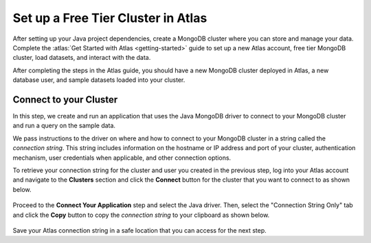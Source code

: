 Set up a Free Tier Cluster in Atlas
~~~~~~~~~~~~~~~~~~~~~~~~~~~~~~~~~~~

After setting up your Java project dependencies, create a MongoDB cluster
where you can store and manage your data. Complete the
:atlas:`Get Started with Atlas <getting-started>` guide to set up a new
Atlas account, free tier MongoDB cluster, load datasets, and
interact with the data.

After completing the steps in the Atlas guide, you should have a new MongoDB
cluster deployed in Atlas, a new database user, and sample datasets loaded
into your cluster.

Connect to your Cluster
-----------------------

In this step, we create and run an application that uses the Java MongoDB
driver to connect to your MongoDB cluster and run a query on the sample
data.

We pass instructions to the driver on where and how to connect to your
MongoDB cluster in a string called the *connection string*. This string
includes information on the hostname or IP address and port of your
cluster, authentication mechanism, user credentials when applicable, and
other connection options.

To retrieve your connection string for the cluster and user you created in
the previous step, log into your Atlas account and navigate to the
**Clusters** section and click the **Connect** button for the cluster that you
want to connect to as shown below.

.. figure:: /includes/figures/atlas_connection_select_cluster.png

Proceed to the **Connect Your Application** step and select the Java driver.
Then, select the "Connection String Only" tab and click the **Copy**
button to copy the *connection string* to your clipboard as shown below.

.. figure:: /includes/figures/atlas_connection_copy_string.png

Save your Atlas connection string in a safe location that you can access
for the next step.
